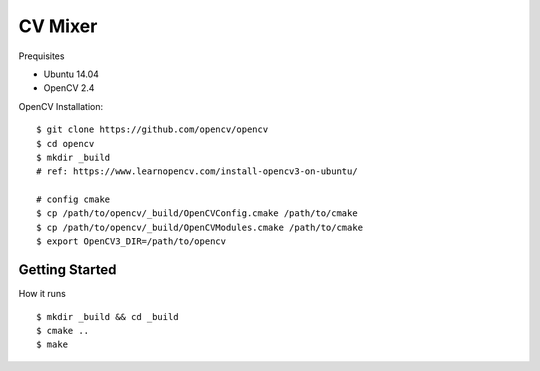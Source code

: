 ##############################################################################
CV Mixer
##############################################################################

Prequisites

- Ubuntu 14.04
- OpenCV 2.4

OpenCV Installation:

::

    $ git clone https://github.com/opencv/opencv
    $ cd opencv
    $ mkdir _build
    # ref: https://www.learnopencv.com/install-opencv3-on-ubuntu/

    # config cmake
    $ cp /path/to/opencv/_build/OpenCVConfig.cmake /path/to/cmake
    $ cp /path/to/opencv/_build/OpenCVModules.cmake /path/to/cmake
    $ export OpenCV3_DIR=/path/to/opencv

==============================================================================
Getting Started
==============================================================================

How it runs

::

    $ mkdir _build && cd _build
    $ cmake ..
    $ make
